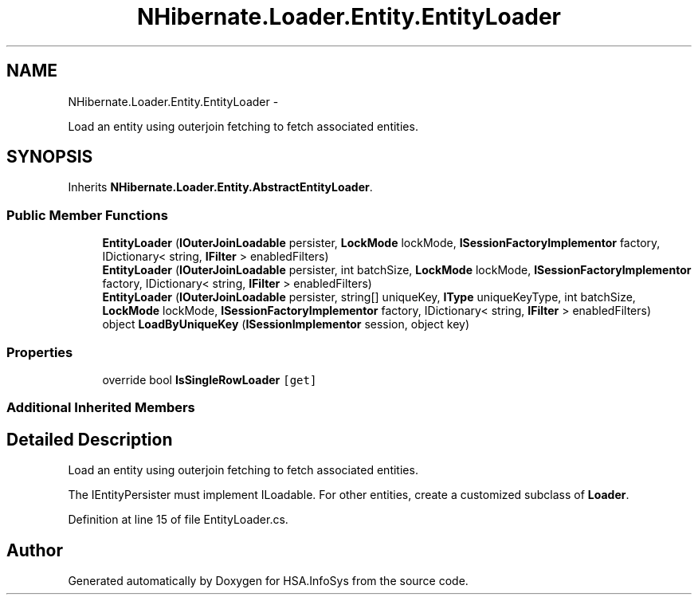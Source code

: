 .TH "NHibernate.Loader.Entity.EntityLoader" 3 "Fri Jul 5 2013" "Version 1.0" "HSA.InfoSys" \" -*- nroff -*-
.ad l
.nh
.SH NAME
NHibernate.Loader.Entity.EntityLoader \- 
.PP
Load an entity using outerjoin fetching to fetch associated entities\&.  

.SH SYNOPSIS
.br
.PP
.PP
Inherits \fBNHibernate\&.Loader\&.Entity\&.AbstractEntityLoader\fP\&.
.SS "Public Member Functions"

.in +1c
.ti -1c
.RI "\fBEntityLoader\fP (\fBIOuterJoinLoadable\fP persister, \fBLockMode\fP lockMode, \fBISessionFactoryImplementor\fP factory, IDictionary< string, \fBIFilter\fP > enabledFilters)"
.br
.ti -1c
.RI "\fBEntityLoader\fP (\fBIOuterJoinLoadable\fP persister, int batchSize, \fBLockMode\fP lockMode, \fBISessionFactoryImplementor\fP factory, IDictionary< string, \fBIFilter\fP > enabledFilters)"
.br
.ti -1c
.RI "\fBEntityLoader\fP (\fBIOuterJoinLoadable\fP persister, string[] uniqueKey, \fBIType\fP uniqueKeyType, int batchSize, \fBLockMode\fP lockMode, \fBISessionFactoryImplementor\fP factory, IDictionary< string, \fBIFilter\fP > enabledFilters)"
.br
.ti -1c
.RI "object \fBLoadByUniqueKey\fP (\fBISessionImplementor\fP session, object key)"
.br
.in -1c
.SS "Properties"

.in +1c
.ti -1c
.RI "override bool \fBIsSingleRowLoader\fP\fC [get]\fP"
.br
.in -1c
.SS "Additional Inherited Members"
.SH "Detailed Description"
.PP 
Load an entity using outerjoin fetching to fetch associated entities\&. 

The IEntityPersister must implement ILoadable\&. For other entities, create a customized subclass of \fBLoader\fP\&. 
.PP
Definition at line 15 of file EntityLoader\&.cs\&.

.SH "Author"
.PP 
Generated automatically by Doxygen for HSA\&.InfoSys from the source code\&.

